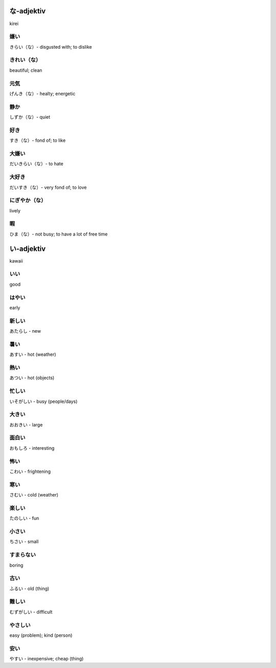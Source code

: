 .. adjektiv

な-adjektiv
===========
kirei

嫌い
-----
きらい（な）- disgusted with; to dislike

きれい（な）
------------
beautiful; clean

元気
-----
げんき（な）- healty; energetic

静か
----
しずか（な）- quiet

好き
----
すき（な）- fond of; to like

大嫌い
------
だいきらい（な）- to hate

大好き
------
だいすき（な）- very fond of; to love

にぎやか（な）
--------------
lively

暇
---
ひま（な）- not busy; to have a lot of free time


い-adjektiv
===========
kawaii

いい
-----
good


はやい
------
early

新しい
------
あたらし - new

暑い
-----
あすい - hot (weather)

熱い
-----
あつい - hot (objects)

忙しい
------
いそがしい - busy (people/days)

大きい
------
おおきい - large

面白い
------
おもしろ - interesting

怖い
----
こわい - frightening

寒い
-----
さむい - cold (weather)

楽しい
------
たのしい - fun

小さい
------
ちさい - small

すまらない
----------
boring

古い
----
ふるい - old (thing)

難しい
------
むずがしい - difficult

やさしい
--------
easy (problem); kind (person)

安い
-----
やすい - inexpensive; cheap (thing)